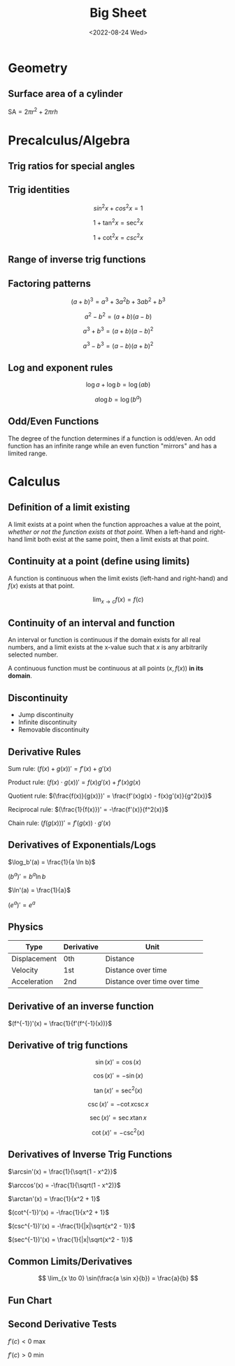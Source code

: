 #+TITLE: Big Sheet
#+DATE: <2022-08-24 Wed>
#+startup: latexpreview

* Geometry

** Surface area of a cylinder

$\textrm{SA} = 2\pi r^2 + 2\pi r h$

* Precalculus/Algebra

** Trig ratios for special angles

\begin{array}{ r | c | c | c | c | c  }
f & 0 & \frac{\pi}{6} & \frac{\pi}{4} & \frac{\pi}{3} & \frac{\pi}{2} \\ \hline
\sin & 0 & \frac{1}{2} & \frac{\sqrt{2}}{2} & \frac{\sqrt{3}}{2} &  1 \\
\cos & 1 & \frac{\sqrt{3}}{2} & \frac{\sqrt{2}}{2} & \frac{1}{2} & 0 \\
\tan & 0 & \frac{1}{\sqrt{3}} & 1 & \sqrt{3} & \textrm{undef} \\
\end{array}

** Trig identities

\[
sin ^2 x + cos ^2 x = 1
\]

\[
1 + \tan ^2 x = \sec ^2 x
\]

\[
1 + \cot ^2 x = csc ^2 x
\]

** Range of inverse trig functions

\begin{array}{ r | l }
\sin^{-1} & [ -\frac{\pi}{2}, \frac{\pi}{2} ] \\
\cos^{-1} & [ 0, \pi ] \\
\tan^{-1} & ( -\frac{\pi}{2}, \frac{\pi}{2} ) \\
\csc^{-1} &  [-\frac{\pi}{2}, 0) \cup (0, \frac{\pi}{2}] \\
\sec^{-1} & [0, \frac{\pi}{2}) \cup (\frac{\pi}{2}, \pi] \\
\cot^{-1} & (0, \pi) \\
\end{array}

** Factoring patterns

\[
(a + b)^3 = a^3 + 3a^2b + 3ab^2 + b^3
\]

\[
a^2 - b^2 = (a + b)(a - b)
\]

\[
a^3 + b^3 = (a + b)(a - b)^2
\]

\[
a^3 - b^3 = (a - b)(a + b)^2
\]

** Log and exponent rules

\[
\log a + \log b = \log(ab)
\]

\[
a\log b = \log(b^a)
\]

** Odd/Even Functions

The degree of the function determines if a function is odd/even. An odd function has an infinite range while an even function "mirrors" and has a limited range.

* Calculus

** Definition of a limit existing

A limit exists at a point when the function approaches a value at the point, /whether or not the function exists at that point/. When a left-hand and right-hand limit both exist at the same point, then a limit exists at that point.

** Continuity at a point (define using limits)

A function is continuous when the limit exists (left-hand and right-hand) and $f(x)$ exists at that point.

\[
\lim_{x \to c} f(x) = f(c)
\]

** Continuity of an interval and function

An interval or function is continuous if the domain exists for all real numbers, and a limit exists at the x-value such that $x$ is any arbitrarily selected number.

A continuous function must be continuous at all points $(x, f(x))$ *in its domain*.

** Discontinuity

- Jump discontinuity
- Infinite discontinuity
- Removable discontinuity

** Derivative Rules

Sum rule: $(f(x) + g(x))' = f'(x) + g'(x)$

Product rule: $(f(x) \cdot g(x))' = f(x)g'(x) + f'(x)g(x)$

Quotient rule: $(\frac{f(x)}{g(x)})' = \frac{f'(x)g(x) - f(x)g'(x)}{g^2(x)}$

Reciprocal rule: $(\frac{1}{f(x)})' = -\frac{f'(x)}{f^2(x)}$

Chain rule: $(f(g(x)))' = f'(g(x)) \cdot g'(x)$

** Derivatives of Exponentials/Logs

$\log_b'(a) = \frac{1}{a \ln b}$

$(b^a)' = b^a \ln b$

$\ln'(a) = \frac{1}{a}$

$(e^a)' = e^a$

** Physics

| Type         | Derivative | Unit                         |
|--------------+------------+------------------------------|
| Displacement | 0th        | Distance                     |
| Velocity     | 1st        | Distance over time           |
| Acceleration | 2nd        | Distance over time over time |

** Derivative of an inverse function

$(f^{-1})'(x) = \frac{1}{f'(f^{-1}(x))}$

** Derivative of  trig functions

\[
\sin(x)' = \cos(x)
\]

\[
\cos(x)' = -\sin(x)
\]

\[
\tan(x)' = \sec^2(x)
\]

\[
\csc(x)' = -\cot x \csc x
\]

\[
\sec(x)' = \sec x \tan x
\]

\[
\cot(x)' = -\csc^2(x)
\]

** Derivatives of Inverse Trig Functions

$\arcsin'(x) = \frac{1}{\sqrt{1 - x^2}}$

$\arccos'(x) = -\frac{1}{\sqrt(1 - x^2)}$

$\arctan'(x) = \frac{1}{x^2 + 1}$

$(cot^{-1})'(x) = -\frac{1}{x^2 + 1}$

$(csc^{-1})'(x) = -\frac{1}{|x|\sqrt{x^2 - 1}}$

$(sec^{-1})'(x) = \frac{1}{|x|\sqrt{x^2 - 1}}$

** Common Limits/Derivatives

\[
\lim_{x \to 0} \sin(\frac{a \sin x}{b}) = \frac{a}{b}
\]

** Fun Chart

\begin{array}{ c c c }
f(x) & \cup & \cap \\
f'(x) & \textrm{inc} & \textrm{dec} \\
f''(x) & + & -
\end{array}

** Second Derivative Tests

$f'(c) < 0$ max

$f'(c) > 0$ min


